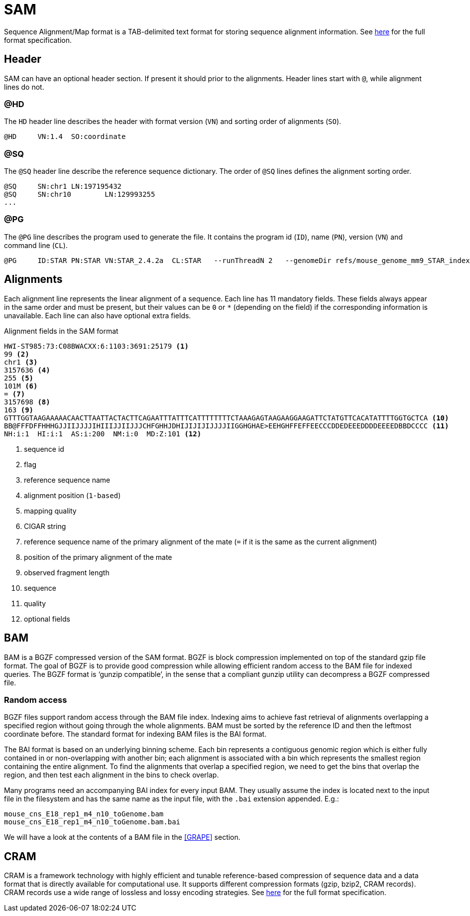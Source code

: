 = SAM
:sam-specs: https://samtools.github.io/hts-specs/SAMv1.pdf
:cram-specs: https://samtools.github.io/hts-specs/CRAMv3.pdf

Sequence Alignment/Map format is a TAB-delimited text format for storing sequence
alignment information. See {sam-specs}[here^] for the full format specification.

== Header

SAM can have an optional header section. If present it should prior to the alignments.
Header lines start with `@`, while alignment lines do not.

=== @HD

The `HD` header line describes the header with format version (`VN`) and sorting order of alignments (`SO`).

----
@HD     VN:1.4  SO:coordinate
----

=== @SQ

The `@SQ` header line describe the reference sequence dictionary.  The order of `@SQ` lines defines the alignment sorting order.

----
@SQ     SN:chr1 LN:197195432
@SQ     SN:chr10        LN:129993255
...
----

=== @PG

The `@PG` line describes the program used to generate the file. It contains the program id (`ID`), name (`PN`), version (`VN`) and command line (`CL`).

----
@PG     ID:STAR PN:STAR VN:STAR_2.4.2a  CL:STAR   --runThreadN 2   --genomeDir refs/mouse_genome_mm9_STAR_index   --readFilesIn data/mouse_cns_E14_rep1_1.fastq.gz   data/mouse_cns_E14_rep1_2.fastq.gz      --readFilesCommand pigz   -p2   -dc      --outFileNamePrefix mouse_cns_E14_rep1   --outSAMtype BAM   SortedByCoordinate      --outSAMattributes NH   HI   AS   NM   MD      --outSAMunmapped Within   --outFilterType BySJout   --quantMode TranscriptomeSAM
----

== Alignments

Each alignment line represents the linear alignment of a sequence. Each line
has 11 mandatory fields. These fields always appear in the same order and must be present, but their values
can be `0` or `{asterisk}` (depending on the field) if the corresponding information is unavailable. Each line can also have optional extra fields.

.Alignment fields in the SAM format
----
HWI-ST985:73:C08BWACXX:6:1103:3691:25179 <1>
99 <2>
chr1 <3>
3157636 <4>
255 <5>
101M <6>
= <7>
3157698 <8>
163 <9>
GTTTGGTAAGAAAAACAACTTAATTACTACTTCAGAATTTATTTCATTTTTTTTCTAAAGAGTAAGAAGGAAGATTCTATGTTCACATATTTTGGTGCTCA <10>
BB@FFFDFFHHHGJJIIJJJJIHIIIJJIIJJJCHFGHHJDHIJIJIJIJJJJIIGGHGHAE>EEHGHFFEFFEECCCDDEDEEEDDDDEEEEDBBDCCCC <11>
NH:i:1  HI:i:1  AS:i:200  NM:i:0  MD:Z:101 <12>
----
<1> sequence id
<2> flag
<3> reference sequence name
<4> alignment position (`1-based`)
<5> mapping quality
<6> CIGAR string
<7> reference sequence name of the primary alignment of the mate (`=` if it is the same as the current alignment)
<8> position of the primary alignment of the mate
<9> observed fragment length
<10> sequence
<11> quality
<12> optional fields

== BAM

BAM is a BGZF compressed version of the SAM format. BGZF is block compression implemented on top of the standard gzip
file format. The goal of BGZF is to provide good compression while allowing efficient random access to the BAM file for
indexed queries. The BGZF format is ‘gunzip compatible’, in the sense that a compliant gunzip utility can decompress a BGZF
compressed file.

=== Random access

BGZF files support random access through the BAM file index. Indexing aims to achieve fast retrieval of alignments overlapping a specified region without going through the whole alignments. BAM must be sorted by the [red]#reference ID and then the leftmost coordinate# before. The standard format for indexing BAM files is the [crg]#BAI# format.

The BAI format is based on an underlying binning scheme. Each bin represents a contiguous genomic region which is either fully contained in or non-overlapping with another bin; each alignment is associated with a bin which represents the smallest
region containing the entire alignment. To find the alignments that overlap a specified region, we need to get the bins that overlap the region, and then test each alignment in the bins to check overlap.

Many programs need an accompanying BAI index for every input BAM. They usually assume the index is located next to the input file in the filesystem and has the same name as the input file, with the `.bai` extension appended. E.g.:

----
mouse_cns_E18_rep1_m4_n10_toGenome.bam
mouse_cns_E18_rep1_m4_n10_toGenome.bam.bai
----

We will have a look at the contents of a BAM file in the <<GRAPE>> section.

== CRAM

CRAM is a framework technology with highly efficient and tunable reference-based compression of sequence data  and a data format
that is directly available for computational use. It supports different compression formats (gzip, bzip2, CRAM records). CRAM records
use a wide range of lossless and lossy encoding strategies. See {cram-specs}[here^] for the full format specification.
